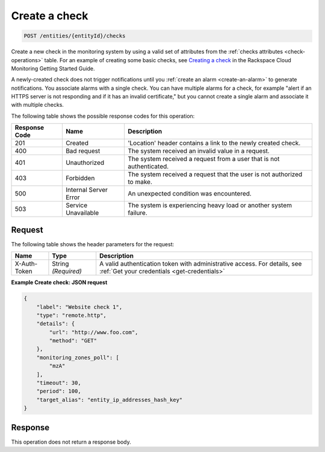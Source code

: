 .. _create-a-check:

Create a check
~~~~~~~~~~~~~~

.. code::

    POST /entities/{entityId}/checks

Create a new check in the monitoring system by using a valid set
of attributes from the :ref:`checks attributes <check-operations>` table.
For an example of creating some basic checks,
see `Creating a check
<https://developer.rackspace.com/docs/rackspace-monitoring/v1/getting-started/create-first-monitor/#creating-a-check>`__
in the Rackspace Cloud Monitoring Getting Started Guide.

A newly-created check does not trigger notifications until you
:ref:`create an alarm <create-an-alarm>`
to generate notifications. You associate alarms with a single check.
You can have multiple alarms for a check, for example
"alert if an HTTPS server is not responding and if it has an invalid certificate,"
but you cannot create a single alarm and associate it with multiple checks.

The following table shows the possible response codes for this operation:

+--------------------------+-------------------------+-------------------------+
|Response Code             |Name                     |Description              |
+==========================+=========================+=========================+
|201                       |Created                  |'Location' header        |
|                          |                         |contains a link to the   |
|                          |                         |newly created check.     |
+--------------------------+-------------------------+-------------------------+
|400                       |Bad request              |The system received an   |
|                          |                         |invalid value in a       |
|                          |                         |request.                 |
+--------------------------+-------------------------+-------------------------+
|401                       |Unauthorized             |The system received a    |
|                          |                         |request from a user that |
|                          |                         |is not authenticated.    |
+--------------------------+-------------------------+-------------------------+
|403                       |Forbidden                |The system received a    |
|                          |                         |request that the user is |
|                          |                         |not authorized to make.  |
+--------------------------+-------------------------+-------------------------+
|500                       |Internal Server Error    |An unexpected condition  |
|                          |                         |was encountered.         |
+--------------------------+-------------------------+-------------------------+
|503                       |Service Unavailable      |The system is            |
|                          |                         |experiencing heavy load  |
|                          |                         |or another system        |
|                          |                         |failure.                 |
+--------------------------+-------------------------+-------------------------+

Request
-------

The following table shows the header parameters for the request:

+-----------------+----------------+-----------------------------------------------+
|Name             |Type            |Description                                    |
+=================+================+===============================================+
|X-Auth-Token     |String          |A valid authentication token with              |
|                 |*(Required)*    |administrative access. For details, see        |
|                 |                |:ref:`Get your credentials <get-credentials>`  |
+-----------------+----------------+-----------------------------------------------+


**Example Create check: JSON request**

.. code::

   {
       "label": "Website check 1",
       "type": "remote.http",
       "details": {
           "url": "http://www.foo.com",
           "method": "GET"
       },
       "monitoring_zones_poll": [
           "mzA"
       ],
       "timeout": 30,
       "period": 100,
       "target_alias": "entity_ip_addresses_hash_key"
   }

Response
--------

This operation does not return a response body.
